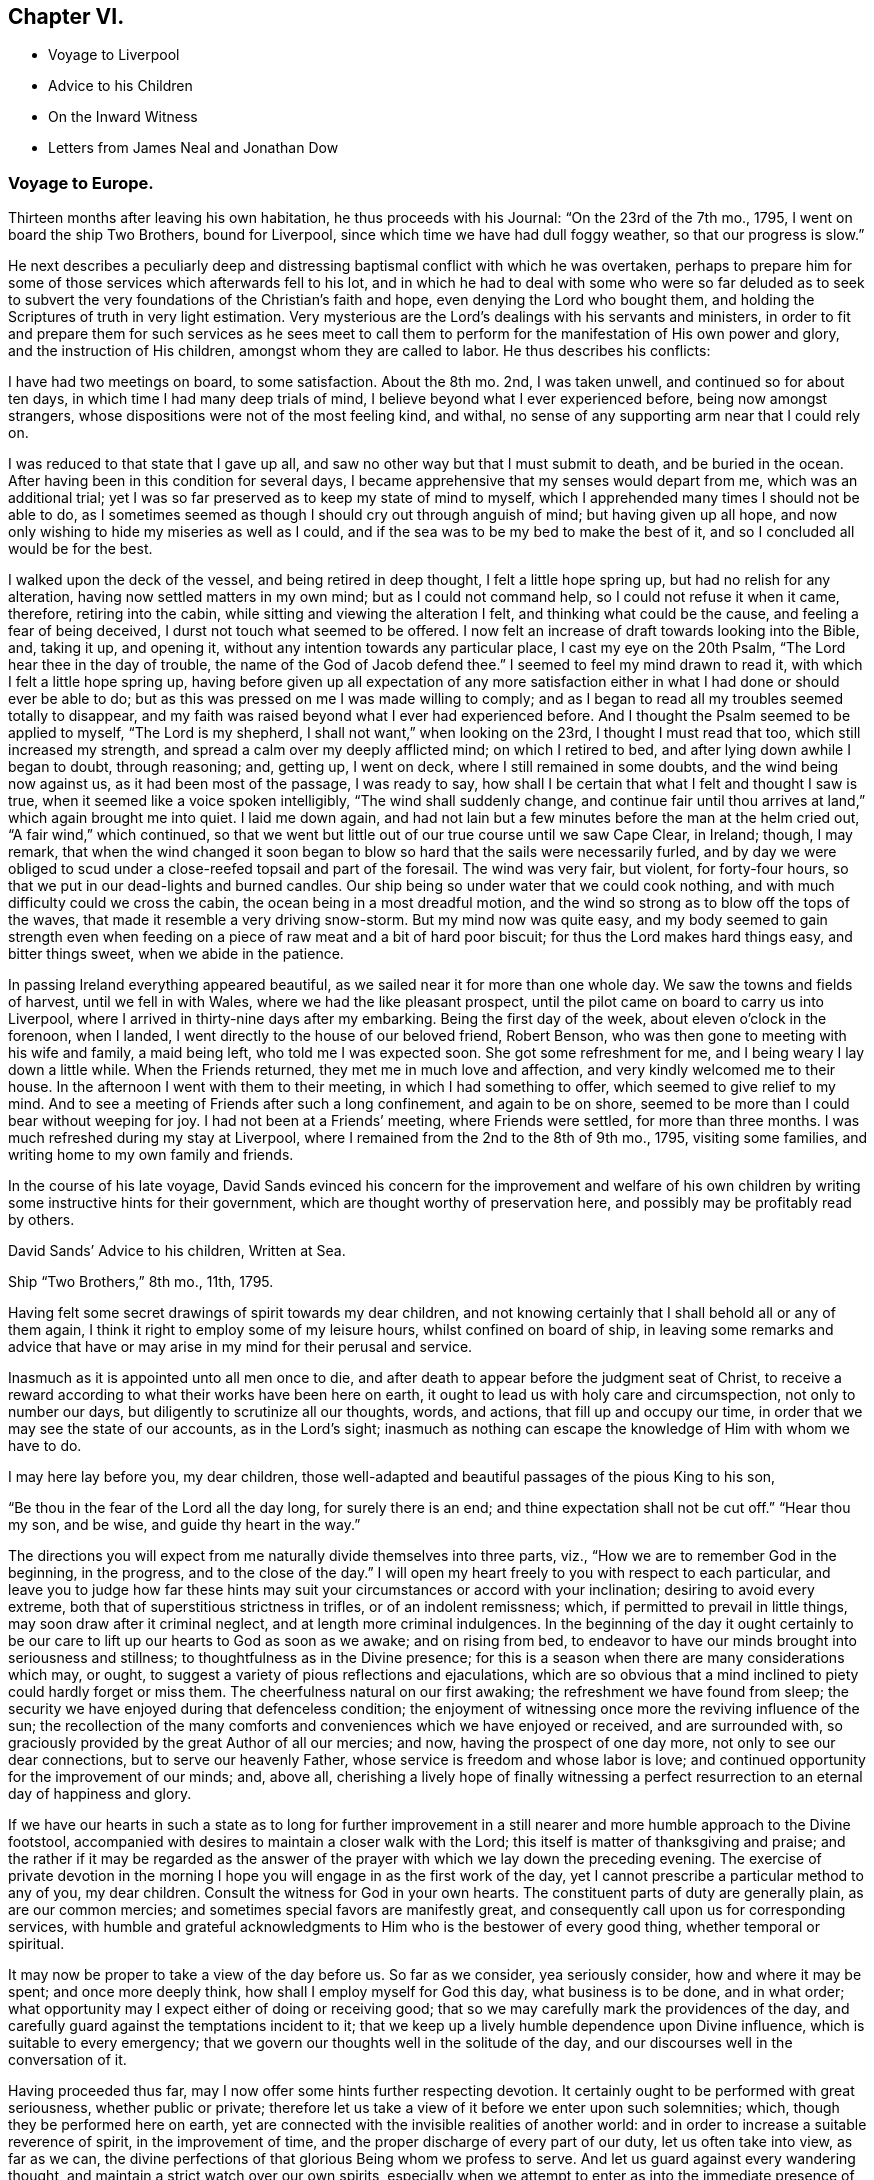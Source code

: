 == Chapter VI.

[.chapter-synopsis]
* Voyage to Liverpool
* Advice to his Children
* On the Inward Witness
* Letters from James Neal and Jonathan Dow

=== Voyage to Europe.

Thirteen months after leaving his own habitation, he thus proceeds with his Journal:
"`On the 23rd of the 7th mo., 1795, I went on board the ship Two Brothers,
bound for Liverpool, since which time we have had dull foggy weather,
so that our progress is slow.`"

He next describes a peculiarly deep and distressing
baptismal conflict with which he was overtaken,
perhaps to prepare him for some of those services which afterwards fell to his lot,
and in which he had to deal with some who were so far deluded as to seek
to subvert the very foundations of the Christian`'s faith and hope,
even denying the Lord who bought them,
and holding the Scriptures of truth in very light estimation.
Very mysterious are the Lord`'s dealings with his servants and ministers,
in order to fit and prepare them for such services as he sees meet to
call them to perform for the manifestation of His own power and glory,
and the instruction of His children, amongst whom they are called to labor.
He thus describes his conflicts:

[.embedded-content-document]
--

I have had two meetings on board, to some satisfaction.
About the 8th mo.
2nd, I was taken unwell, and continued so for about ten days,
in which time I had many deep trials of mind,
I believe beyond what I ever experienced before, being now amongst strangers,
whose dispositions were not of the most feeling kind, and withal,
no sense of any supporting arm near that I could rely on.

I was reduced to that state that I gave up all,
and saw no other way but that I must submit to death, and be buried in the ocean.
After having been in this condition for several days,
I became apprehensive that my senses would depart from me, which was an additional trial;
yet I was so far preserved as to keep my state of mind to myself,
which I apprehended many times I should not be able to do,
as I sometimes seemed as though I should cry out through anguish of mind;
but having given up all hope,
and now only wishing to hide my miseries as well as I could,
and if the sea was to be my bed to make the best of it,
and so I concluded all would be for the best.

I walked upon the deck of the vessel, and being retired in deep thought,
I felt a little hope spring up, but had no relish for any alteration,
having now settled matters in my own mind; but as I could not command help,
so I could not refuse it when it came, therefore, retiring into the cabin,
while sitting and viewing the alteration I felt, and thinking what could be the cause,
and feeling a fear of being deceived, I durst not touch what seemed to be offered.
I now felt an increase of draft towards looking into the Bible, and, taking it up,
and opening it, without any intention towards any particular place,
I cast my eye on the 20th Psalm, "`The Lord hear thee in the day of trouble,
the name of the God of Jacob defend thee.`"
I seemed to feel my mind drawn to read it, with which I felt a little hope spring up,
having before given up all expectation of any more satisfaction
either in what I had done or should ever be able to do;
but as this was pressed on me I was made willing to comply;
and as I began to read all my troubles seemed totally to disappear,
and my faith was raised beyond what I ever had experienced before.
And I thought the Psalm seemed to be applied to myself, "`The Lord is my shepherd,
I shall not want,`" when looking on the 23rd, I thought I must read that too,
which still increased my strength, and spread a calm over my deeply afflicted mind;
on which I retired to bed, and after lying down awhile I began to doubt,
through reasoning; and, getting up, I went on deck,
where I still remained in some doubts, and the wind being now against us,
as it had been most of the passage, I was ready to say,
how shall I be certain that what I felt and thought I saw is true,
when it seemed like a voice spoken intelligibly, "`The wind shall suddenly change,
and continue fair until thou arrives at land,`" which again brought me into quiet.
I laid me down again,
and had not lain but a few minutes before the man at the helm cried out,
"`A fair wind,`" which continued,
so that we went but little out of our true course until we saw Cape Clear, in Ireland;
though, I may remark,
that when the wind changed it soon began to blow
so hard that the sails were necessarily furled,
and by day we were obliged to scud under a close-reefed topsail and part of the foresail.
The wind was very fair, but violent, for forty-four hours,
so that we put in our dead-lights and burned candles.
Our ship being so under water that we could cook nothing,
and with much difficulty could we cross the cabin,
the ocean being in a most dreadful motion,
and the wind so strong as to blow off the tops of the waves,
that made it resemble a very driving snow-storm.
But my mind now was quite easy,
and my body seemed to gain strength even when feeding
on a piece of raw meat and a bit of hard poor biscuit;
for thus the Lord makes hard things easy, and bitter things sweet,
when we abide in the patience.

In passing Ireland everything appeared beautiful,
as we sailed near it for more than one whole day.
We saw the towns and fields of harvest, until we fell in with Wales,
where we had the like pleasant prospect,
until the pilot came on board to carry us into Liverpool,
where I arrived in thirty-nine days after my embarking.
Being the first day of the week, about eleven o`'clock in the forenoon, when I landed,
I went directly to the house of our beloved friend, Robert Benson,
who was then gone to meeting with his wife and family, a maid being left,
who told me I was expected soon.
She got some refreshment for me, and I being weary I lay down a little while.
When the Friends returned, they met me in much love and affection,
and very kindly welcomed me to their house.
In the afternoon I went with them to their meeting, in which I had something to offer,
which seemed to give relief to my mind.
And to see a meeting of Friends after such a long confinement, and again to be on shore,
seemed to be more than I could bear without weeping for joy.
I had not been at a Friends`' meeting, where Friends were settled,
for more than three months.
I was much refreshed during my stay at Liverpool,
where I remained from the 2nd to the 8th of 9th mo., 1795, visiting some families,
and writing home to my own family and friends.

--

In the course of his late voyage,
David Sands evinced his concern for the improvement and welfare of his
own children by writing some instructive hints for their government,
which are thought worthy of preservation here,
and possibly may be profitably read by others.

[.embedded-content-document.letter]
--

[.letter-heading]
David Sands`' Advice to his children, Written at Sea.

[.signed-section-context-open]
Ship "`Two Brothers,`" 8th mo., 11th, 1795.

Having felt some secret drawings of spirit towards my dear children,
and not knowing certainly that I shall behold all or any of them again,
I think it right to employ some of my leisure hours, whilst confined on board of ship,
in leaving some remarks and advice that have or may
arise in my mind for their perusal and service.

Inasmuch as it is appointed unto all men once to die,
and after death to appear before the judgment seat of Christ,
to receive a reward according to what their works have been here on earth,
it ought to lead us with holy care and circumspection, not only to number our days,
but diligently to scrutinize all our thoughts, words, and actions,
that fill up and occupy our time, in order that we may see the state of our accounts,
as in the Lord`'s sight;
inasmuch as nothing can escape the knowledge of Him with whom we have to do.

I may here lay before you, my dear children,
those well-adapted and beautiful passages of the pious King to his son,

"`Be thou in the fear of the Lord all the day long, for surely there is an end;
and thine expectation shall not be cut off.`"
"`Hear thou my son, and be wise, and guide thy heart in the way.`"

The directions you will expect from me naturally divide themselves into three parts,
viz., "`How we are to remember God in the beginning, in the progress,
and to the close of the day.`"
I will open my heart freely to you with respect to each particular,
and leave you to judge how far these hints may suit
your circumstances or accord with your inclination;
desiring to avoid every extreme, both that of superstitious strictness in trifles,
or of an indolent remissness; which, if permitted to prevail in little things,
may soon draw after it criminal neglect, and at length more criminal indulgences.
In the beginning of the day it ought certainly to be our
care to lift up our hearts to God as soon as we awake;
and on rising from bed,
to endeavor to have our minds brought into seriousness and stillness;
to thoughtfulness as in the Divine presence;
for this is a season when there are many considerations which may, or ought,
to suggest a variety of pious reflections and ejaculations,
which are so obvious that a mind inclined to piety could hardly forget or miss them.
The cheerfulness natural on our first awaking; the refreshment we have found from sleep;
the security we have enjoyed during that defenceless condition;
the enjoyment of witnessing once more the reviving influence of the sun;
the recollection of the many comforts and conveniences which we have enjoyed or received,
and are surrounded with, so graciously provided by the great Author of all our mercies;
and now, having the prospect of one day more, not only to see our dear connections,
but to serve our heavenly Father, whose service is freedom and whose labor is love;
and continued opportunity for the improvement of our minds; and, above all,
cherishing a lively hope of finally witnessing a perfect
resurrection to an eternal day of happiness and glory.

If we have our hearts in such a state as to long for further improvement
in a still nearer and more humble approach to the Divine footstool,
accompanied with desires to maintain a closer walk with the Lord;
this itself is matter of thanksgiving and praise;
and the rather if it may be regarded as the answer of the
prayer with which we lay down the preceding evening.
The exercise of private devotion in the morning I hope you
will engage in as the first work of the day,
yet I cannot prescribe a particular method to any of you, my dear children.
Consult the witness for God in your own hearts.
The constituent parts of duty are generally plain, as are our common mercies;
and sometimes special favors are manifestly great,
and consequently call upon us for corresponding services,
with humble and grateful acknowledgments to Him who is the bestower of every good thing,
whether temporal or spiritual.

It may now be proper to take a view of the day before us.
So far as we consider, yea seriously consider, how and where it may be spent;
and once more deeply think, how shall I employ myself for God this day,
what business is to be done, and in what order;
what opportunity may I expect either of doing or receiving good;
that so we may carefully mark the providences of the day,
and carefully guard against the temptations incident to it;
that we keep up a lively humble dependence upon Divine influence,
which is suitable to every emergency;
that we govern our thoughts well in the solitude of the day,
and our discourses well in the conversation of it.

Having proceeded thus far, may I now offer some hints further respecting devotion.
It certainly ought to be performed with great seriousness, whether public or private;
therefore let us take a view of it before we enter upon such solemnities; which,
though they be performed here on earth,
yet are connected with the invisible realities of another world:
and in order to increase a suitable reverence of spirit, in the improvement of time,
and the proper discharge of every part of our duty, let us often take into view,
as far as we can, the divine perfections of that glorious Being whom we profess to serve.
And let us guard against every wandering thought,
and maintain a strict watch over our own spirits,
especially when we attempt to enter as into the immediate presence of God;
and when we have performed our duty, as we suppose, let us not be deceived,
but keep a strict eye on all the various duties of the day,
for as our blessed Lord Jesus Christ declared,
we are no longer safe than whilst on the watch.

--

The following remarks on the Inward Witness were found among the papers of David Sands,
without date, and may perhaps be usefully inserted here,
previous to the account of his Gospel labors in Europe.

[.embedded-content-document.paper]
--

[.centered]
=== On the Inward Witness.

[quote.scripture, , 1 John 5:10]
____
He that believeth on the Son of God hath the witness in himself.
--1 John 5:10.
____

Many and glorious are the outward testimonies that God has given to the Christian religion,
both in the days when His Son Jesus Christ dwelt on earth
and went about doing good to the bodies and souls of many,
and in the time of the ministration of the apostles, who followed their Lord and Master.
The miracles wrought, the prophecies fulfilled,
and the various glories attending the ministration
of the Gospel conspire to confirm our faith.
Each of them are evidences of the truth and divinity of this doctrine,
and all of them joined together, bear such a testimony as cannot be resisted.
We live in these latter days at a long distance of time
from those seasons wherein those miracles were wrought,
and wherein God appeared in so immediate a manner from heaven
to witness to the truth of the Gospel of his Son;
but God has taken care to furnish every true believer with
sufficient witness to the truth and efficacy of Christianity.
We are not left void at this day.
"`He that believeth hath the witness within himself.`"
There is an internal testimony given to the Gospel of Christ
in the heart of every one that receives it in truth.
These are the beginnings of that eternal life wrought in the soul,
which the Son of God bestows on all believers: "`He that hath the Son hath life.`"
Oh, the spiritual life of a Christian runs into eternity!
It is the same Divine temper, the same peaceful and holy qualities of mind,
communicated to the believer here, in the days of grace and visitation,
which shall be fulfilled and perfected in the world of glory.
And this is a blessed witness to the truth of Christianity;
it proves with abundance of evidence that it is a religion sufficient to save souls,
for salvation is begun in all that truly receive the good tidings of it.
What sort of witness is this which true faith gives to the Gospel of Christ,
and what are the remarkable properties of this testimony?
I answer, it is a witness that dwells more in the heart than in the head;
it is a testimony known by being felt and practised,
and not by mere reasoning--the greatest reasoners may miss of it;
it is a testimony written in the heart,
and upon this account it has some prerogative above all the external arguments
in favor of Christianity--this inward argument is always at hand.

--

[.asterism]
'''

The following letter, from James Neal, belongs to this period of time,
and bears evidence of the continued warm attachment of those amongst whom he had labored:

[.embedded-content-document.letter]
--

[.signed-section-context-open]
Killery, 12th mo.
9th, 1795.

[.salutation]
My Dearly Beloved Friend and Brother in the Gospel--

As thou art very far separated from all thy dear connections in this life,
and now in a distant land, I greet thee well in this silent way,
and rejoice with many more of our friends that thou art safe arrived in England,
in health, and moving forward in thy Master`'s cause.
I believe thy journeying will be blessed to thyself,
and also to those where the Divine Parent of all shall see meet to send thee,
as thou hast left all to gain all.
But, dear brother, remember that tribulation is added to the promise of an hundredfold;
but what crowns all is, "`that in the world to come is eternal life.`"
Thou knowest, dear David, how we have journeyed together in love; in hunger, in cold,
in the winter season, and sometimes in dejection of spirit;
yet we were taught to know that the Lord`'s mercies continue to be over all His works,
and His good presence is sweeter than honey,
and He indeed continues to be the best paymaster.
I did not think it my duty to crowd thy pockets with letters;
but I loved thee beyond expression by pen,
as I have been a sharer of the great love of God through thee as His ambassador.
Thousands in our land have cause to love thee unfeignedly,
and to glorify God on thy account; and though we be thousands of miles separated,
as to the body, yet, dear brother,
may we know a participation of refreshment in the one spirit.
May the Divine Shepherd continue to supply and feed thee as with His sweet presence,
by which only thou canst be abilitated to feed His sheep and lambs in a distant land.
May thy labors be blessed, keeping in the faith;
which is the substance of things hoped for,
and sweetens the mind with the evidence of things not seen.

Andrew Austin and wife have been to see thy wife,
who informed them of the welfare of thy family.
She appeared comforted in resignation to the Divine will,
in giving up her dear husband in so good a cause,
and has participated with thee in thy joys.

As thou wilt have access to the Throne of Grace for
the welfare of thy dear wife and children,
forget us not, dear David, in this land where thou hast labored night and day,
in the love of the gospel.
My petition is, that God Almighty may continue to bless thee;
fit and prepare thee for his own work.
He who makes the clouds his chariot, and walketh as on the wings of the wind;
who makes his angels spirits, and his ministers as a flame of fire, and that of love;
and thou knowest that nothing destroys in all his holy mountain.
And if we never see each other again,
oh may we be filled with spiritual blessings in Christ Jesus,
and close our days in the joys of God`'s salvation, by and through his dear Son.
So prays thy affectionate friend,

[.signed-section-signature]
James Neal.

--

[.asterism]
'''

[.embedded-content-document.letter]
--

[.signed-section-context-open]
Dover, 12th mo.
11th, 1795.

[.salutation]
Dear Brother--

These, with my kind love.
I am glad to hear of thy safe arrival in England.
I heartily wish thy welfare and preservation in the truth,
and that the Shepherd of Israel may be with thee in thy journey,
and support thee in all thy travels, and bring thee to thy family and friends again.
My prayer and sincere desire are for thy welfare.
I conclude,
thy real friend and brother in the fellowship of the gospel of the dear Son of God,
and bid thee farewell.

[.signed-section-signature]
Jonathan Dow.

--
